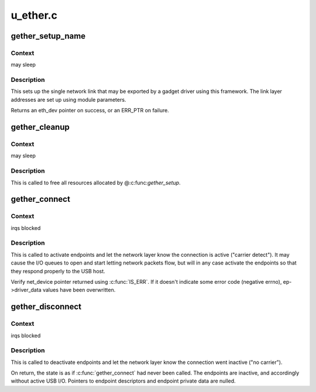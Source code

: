 .. -*- coding: utf-8; mode: rst -*-

=========
u_ether.c
=========


.. _`gether_setup_name`:

gether_setup_name
=================

.. c:function:: struct eth_dev *gether_setup_name (struct usb_gadget *g, const char *dev_addr, const char *host_addr, u8 ethaddr[ETH_ALEN], unsigned qmult, const char *netname)

    initialize one ethernet-over-usb link

    :param struct usb_gadget \*g:
        gadget to associated with these links

    :param const char \*dev_addr:

        *undescribed*

    :param const char \*host_addr:

        *undescribed*

    :param u8 ethaddr:
        NULL, or a buffer in which the ethernet address of the
        host side of the link is recorded

    :param unsigned qmult:

        *undescribed*

    :param const char \*netname:
        name for network device (for example, "usb")



.. _`gether_setup_name.context`:

Context
-------

may sleep



.. _`gether_setup_name.description`:

Description
-----------

This sets up the single network link that may be exported by a
gadget driver using this framework.  The link layer addresses are
set up using module parameters.

Returns an eth_dev pointer on success, or an ERR_PTR on failure.



.. _`gether_cleanup`:

gether_cleanup
==============

.. c:function:: void gether_cleanup (struct eth_dev *dev)

    remove Ethernet-over-USB device

    :param struct eth_dev \*dev:

        *undescribed*



.. _`gether_cleanup.context`:

Context
-------

may sleep



.. _`gether_cleanup.description`:

Description
-----------

This is called to free all resources allocated by @:c:func:`gether_setup`.



.. _`gether_connect`:

gether_connect
==============

.. c:function:: struct net_device *gether_connect (struct gether *link)

    notify network layer that USB link is active

    :param struct gether \*link:
        the USB link, set up with endpoints, descriptors matching
        current device speed, and any framing wrapper(s) set up.



.. _`gether_connect.context`:

Context
-------

irqs blocked



.. _`gether_connect.description`:

Description
-----------

This is called to activate endpoints and let the network layer know
the connection is active ("carrier detect").  It may cause the I/O
queues to open and start letting network packets flow, but will in
any case activate the endpoints so that they respond properly to the
USB host.

Verify net_device pointer returned using :c:func:`IS_ERR`.  If it doesn't
indicate some error code (negative errno), ep->driver_data values
have been overwritten.



.. _`gether_disconnect`:

gether_disconnect
=================

.. c:function:: void gether_disconnect (struct gether *link)

    notify network layer that USB link is inactive

    :param struct gether \*link:
        the USB link, on which :c:func:`gether_connect` was called



.. _`gether_disconnect.context`:

Context
-------

irqs blocked



.. _`gether_disconnect.description`:

Description
-----------

This is called to deactivate endpoints and let the network layer know
the connection went inactive ("no carrier").

On return, the state is as if :c:func:`gether_connect` had never been called.
The endpoints are inactive, and accordingly without active USB I/O.
Pointers to endpoint descriptors and endpoint private data are nulled.

